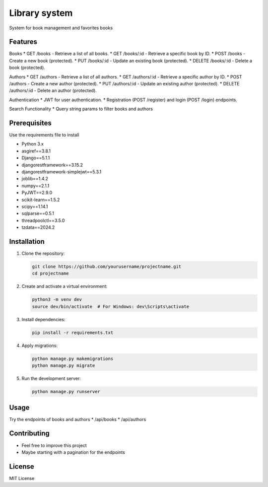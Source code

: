 Library system
============

System for book management and favorites books

Features
--------

Books
* GET /books - Retrieve a list of all books.
* GET /books/:id - Retrieve a specific book by ID.
* POST /books - Create a new book (protected).
* PUT /books/:id - Update an existing book (protected).
* DELETE /books/:id - Delete a book (protected).

Authors
* GET /authors - Retrieve a list of all authors.
* GET /authors/:id - Retrieve a specific author by ID.
* POST /authors - Create a new author (protected).
* PUT /authors/:id - Update an existing author (protected).
* DELETE /authors/:id - Delete an author (protected).

Authentication
* JWT for user authentication.
* Registration (POST /register) and login (POST /login) endpoints.


Search Functionality
* Query string params to filter books and authors

Prerequisites
-------------
Use the requirements file to install

* Python 3.x
* asgiref==3.8.1
* Django==5.1.1
* djangorestframework==3.15.2
* djangorestframework-simplejwt==5.3.1
* joblib==1.4.2
* numpy==2.1.1
* PyJWT==2.9.0
* scikit-learn==1.5.2
* scipy==1.14.1
* sqlparse==0.5.1
* threadpoolctl==3.5.0
* tzdata==2024.2


Installation
------------

1. Clone the repository:

   .. code-block:: bash

      git clone https://github.com/yourusername/projectname.git
      cd projectname

2. Create and activate a virtual environment:

   .. code-block:: bash

      python3 -m venv dev
      source dev/bin/activate  # For Windows: dev\Scripts\activate

3. Install dependencies:

   .. code-block:: bash

      pip install -r requirements.txt

4. Apply migrations:

   .. code-block:: bash

      python manage.py makemigrations
      python manage.py migrate

5. Run the development server:

   .. code-block:: bash

      python manage.py runserver

Usage
-----
Try the endpoints of books and authors
* /api/books
* /api/authors


Contributing
------------

- Feel free to improve this project
- Maybe starting with a pagination for the endpoints

License
-------

MIT License
